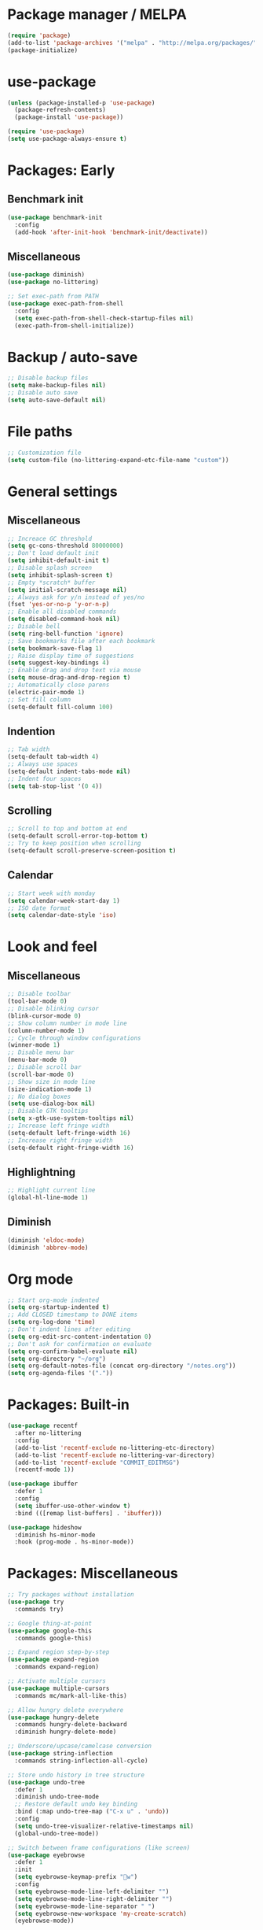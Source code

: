 * Package manager / MELPA

#+BEGIN_SRC emacs-lisp
(require 'package)
(add-to-list 'package-archives '("melpa" . "http://melpa.org/packages/") t)
(package-initialize)
#+END_SRC

* use-package

#+BEGIN_SRC emacs-lisp
(unless (package-installed-p 'use-package)
  (package-refresh-contents)
  (package-install 'use-package))

(require 'use-package)
(setq use-package-always-ensure t)
#+END_SRC

* Packages: Early

** Benchmark init

#+BEGIN_SRC emacs-lisp
(use-package benchmark-init
  :config
  (add-hook 'after-init-hook 'benchmark-init/deactivate))
#+END_SRC

** Miscellaneous

#+BEGIN_SRC emacs-lisp
(use-package diminish)
(use-package no-littering)

;; Set exec-path from PATH
(use-package exec-path-from-shell
  :config
  (setq exec-path-from-shell-check-startup-files nil)
  (exec-path-from-shell-initialize))
#+END_SRC

* Backup / auto-save

#+BEGIN_SRC emacs-lisp
;; Disable backup files
(setq make-backup-files nil)
;; Disable auto save
(setq auto-save-default nil)
#+END_SRC

* File paths

#+BEGIN_SRC emacs-lisp
;; Customization file
(setq custom-file (no-littering-expand-etc-file-name "custom"))
#+END_SRC

* General settings

** Miscellaneous

#+BEGIN_SRC emacs-lisp
;; Increace GC threshold
(setq gc-cons-threshold 80000000)
;; Don't load default init
(setq inhibit-default-init t)
;; Disable splash screen
(setq inhibit-splash-screen t)
;; Empty *scratch* buffer
(setq initial-scratch-message nil)
;; Always ask for y/n instead of yes/no
(fset 'yes-or-no-p 'y-or-n-p)
;; Enable all disabled commands
(setq disabled-command-hook nil)
;; Disable bell
(setq ring-bell-function 'ignore)
;; Save bookmarks file after each bookmark
(setq bookmark-save-flag 1)
;; Raise display time of suggestions
(setq suggest-key-bindings 4)
;; Enable drag and drop text via mouse
(setq mouse-drag-and-drop-region t)
;; Automatically close parens
(electric-pair-mode 1)
;; Set fill column
(setq-default fill-column 100)
#+END_SRC

** Indention

#+BEGIN_SRC emacs-lisp
;; Tab width
(setq-default tab-width 4)
;; Always use spaces
(setq-default indent-tabs-mode nil)
;; Indent four spaces
(setq tab-stop-list '(0 4))
#+END_SRC

** Scrolling

#+BEGIN_SRC emacs-lisp
;; Scroll to top and bottom at end
(setq-default scroll-error-top-bottom t)
;; Try to keep position when scrolling
(setq-default scroll-preserve-screen-position t)
#+END_SRC

** Calendar

#+BEGIN_SRC emacs-lisp
;; Start week with monday
(setq calendar-week-start-day 1)
;; ISO date format
(setq calendar-date-style 'iso)
#+END_SRC

* Look and feel

** Miscellaneous

#+BEGIN_SRC emacs-lisp
;; Disable toolbar
(tool-bar-mode 0)
;; Disable blinking cursor
(blink-cursor-mode 0)
;; Show column number in mode line
(column-number-mode 1)
;; Cycle through window configurations
(winner-mode 1)
;; Disable menu bar
(menu-bar-mode 0)
;; Disable scroll bar
(scroll-bar-mode 0)
;; Show size in mode line
(size-indication-mode 1)
;; No dialog boxes
(setq use-dialog-box nil)
;; Disable GTK tooltips
(setq x-gtk-use-system-tooltips nil)
;; Increase left fringe width
(setq-default left-fringe-width 16)
;; Increase right fringe width
(setq-default right-fringe-width 16)
#+END_SRC

** Highlightning

#+BEGIN_SRC emacs-lisp
;; Highlight current line
(global-hl-line-mode 1)
#+END_SRC

** Diminish

#+BEGIN_SRC emacs-lisp
(diminish 'eldoc-mode)
(diminish 'abbrev-mode)
#+END_SRC

* Org mode

#+BEGIN_SRC emacs-lisp
;; Start org-mode indented
(setq org-startup-indented t)
;; Add CLOSED timestamp to DONE items
(setq org-log-done 'time)
;; Don't indent lines after editing
(setq org-edit-src-content-indentation 0)
;; Don't ask for confirmation on evaluate
(setq org-confirm-babel-evaluate nil)
(setq org-directory "~/org")
(setq org-default-notes-file (concat org-directory "/notes.org"))
(setq org-agenda-files '("."))
#+END_SRC

* Packages: Built-in

#+BEGIN_SRC emacs-lisp
(use-package recentf
  :after no-littering
  :config
  (add-to-list 'recentf-exclude no-littering-etc-directory)
  (add-to-list 'recentf-exclude no-littering-var-directory)
  (add-to-list 'recentf-exclude "COMMIT_EDITMSG")
  (recentf-mode 1))

(use-package ibuffer
  :defer 1
  :config
  (setq ibuffer-use-other-window t)
  :bind (([remap list-buffers] . 'ibuffer)))

(use-package hideshow
  :diminish hs-minor-mode
  :hook (prog-mode . hs-minor-mode))
#+END_SRC

* Packages: Miscellaneous

#+BEGIN_SRC emacs-lisp
;; Try packages without installation
(use-package try
  :commands try)

;; Google thing-at-point
(use-package google-this
  :commands google-this)

;; Expand region step-by-step
(use-package expand-region
  :commands expand-region)

;; Activate multiple cursors
(use-package multiple-cursors
  :commands mc/mark-all-like-this)

;; Allow hungry delete everywhere
(use-package hungry-delete
  :commands hungry-delete-backward
  :diminish hungry-delete-mode)

;; Underscore/upcase/camelcase conversion
(use-package string-inflection
  :commands string-inflection-all-cycle)

;; Store undo history in tree structure
(use-package undo-tree
  :defer 1
  :diminish undo-tree-mode
  ;; Restore default undo key binding
  :bind (:map undo-tree-map ("C-x u" . 'undo))
  :config
  (setq undo-tree-visualizer-relative-timestamps nil)
  (global-undo-tree-mode))

;; Switch between frame configurations (like screen)
(use-package eyebrowse
  :defer 1
  :init
  (setq eyebrowse-keymap-prefix "w")
  :config
  (setq eyebrowse-mode-line-left-delimiter "")
  (setq eyebrowse-mode-line-right-delimiter "")
  (setq eyebrowse-mode-line-separator " ")
  (setq eyebrowse-new-workspace 'my-create-scratch)
  (eyebrowse-mode))
#+END_SRC

* Packages: IDO

#+BEGIN_SRC emacs-lisp
(use-package ido
  :defer 1
  :config
  (ido-mode 1)
  ;; Use ido for all buffer/file operations
  (ido-everywhere 1)
  ;; Enable flex matching
  (setq ido-enable-flex-matching t)
  ;; Disable default faces (we use flx-ido)
  (setq ido-use-faces nil)
  (setq ido-use-filename-at-point 'guess))

(use-package ido-vertical-mode
  :after ido
  :init
  (setq ido-vertical-indicator " >")
  :config
  (ido-vertical-mode)
  (setq ido-vertical-define-keys 'C-n-C-p-up-and-down))

;; Use ido everywhere
(use-package ido-completing-read+
  :after ido
  :config
  (ido-ubiquitous-mode 1))

;; Fuzzy matching
(use-package flx-ido
  :after ido
  :config
  (flx-ido-mode 1))

(use-package smex
  :after ido
  :commands smex
  :bind (
         ( "M-x" . 'smex)
         ( "M-X" . 'smex-major-mode-commands)))

(use-package ido-occur
  :commands ido-occur)
#+END_SRC

* Packages: Help

#+BEGIN_SRC emacs-lisp
;; Show available keys
(use-package which-key
  :defer 1
  :diminish which-key-mode
  :config
  (which-key-mode 1))

;; Provide better help for dired
(use-package discover
  :defer 1
  :config
  (global-discover-mode))
#+END_SRC

* Packages: Navigation

#+BEGIN_SRC emacs-lisp
(use-package ace-jump-mode
  :commands (ace-jump-word-mode ace-jump-line-mode))

(use-package ace-window
  :commands ace-windw)

(use-package ace-link
  :commands ace-link)
#+END_SRC

* Packages: Search

#+BEGIN_SRC emacs-lisp
;; Show number of occurances in modeline
(use-package anzu
  :defer 1
  :diminish anzu-mode
  :custom-face (anzu-mode-line ((t (nil :weight 'normal :foreground "white"))))
  :bind (([remap query-replace] . 'anzu-query-replace)
	 ([remap query-replace-regexp] . 'anzu-query-replace-regexp)
	 :map isearch-mode-map
	 ([remap isearch-query-replace]  . 'anzu-isearch-query-replace)
	 ([remap isearch-query-replace-regexp] . 'anzu-isearch-query-replace-regexp))
  :config
  (global-anzu-mode 1))
#+END_SRC

* Packages: Look and feel

#+BEGIN_SRC emacs-lisp
(use-package all-the-icons)

(use-package doom-themes
  :after all-the-icons
  :config
  (load-theme 'doom-one 1)
  (doom-themes-treemacs-config))

(use-package doom-modeline
  :hook (after-init . doom-modeline-mode)
  :config
  (setq doom-modeline-bar-width 1)
  (setq doom-modeline-height 22)
  (setq doom-modeline-icon nil)
  (setq doom-modeline-minor-modes t)

  (defun doom-modeline-refresh-bars (&optional width height)
    (setq doom-modeline--bar-active
          (doom-modeline--make-xpm 'doom-modeline-inactive-bar
                                   (or width doom-modeline-bar-width)
                                   (or height doom-modeline-height))
          doom-modeline--bar-inactive
          (doom-modeline--make-xpm 'doom-modeline-inactive-bar
                                   (or width doom-modeline-bar-width)
                                   (or height doom-modeline-height))))

  (doom-modeline-def-segment matches-without-buffer-size
    (concat (doom-modeline--macro-recording)
            (doom-modeline--anzu)
            (doom-modeline--evil-substitute)
            (doom-modeline--iedit)
            (doom-modeline--symbol-overlay)
            (doom-modeline--multiple-cursors)))
  (doom-modeline-def-modeline 'my-modeline
    '(bar workspace-name window-number modals matches-without-buffer-size buffer-info remote-host selection-info)
    '(buffer-position objed-state misc-info persp-name debug lsp minor-modes input-method indent-info buffer-encoding major-mode process vcs checker bar))
  (add-hook 'doom-modeline-mode-hook (lambda () (doom-modeline-set-modeline 'my-modeline 'default))))

;; Tabbar
(use-package awesome-tab
  :load-path "site-lisp/awesome-tab/"
  :commands awesome-tab-mode
  :config
  (setq awesome-tab-background-color "grey12")
  (setq awesome-tab-style "bar"))

;; Colorize text beyond column 100
(use-package column-enforce-mode
  :defer 1
  :diminish column-enforce-mode
  :config
  (100-column-rule))

;; Highlight surrounding parens
(use-package highlight-parentheses
  :defer 1
  :diminish highlight-parentheses-mode
  :config
  (setq hl-paren-colors '("IndianRed1"))
  (setq hl-paren-highlight-adjacent t)
  (global-highlight-parentheses-mode))

;; Show indention guides
(use-package indent-guide
  :defer 1
  :diminish indent-guide-mode
  :custom-face (indent-guide-face ((t (:inherit line-number))))
  :config
  (setq indent-guide-char "│")
  (indent-guide-global-mode))

;; Tree layout explorer
(use-package treemacs
  :commands treemacs
  :hook (treemacs-mode . (lambda () (display-line-numbers-mode 0)))
  :hook (treemacs-mode . (lambda () (setq mode-line-format "")))
  :bind (:map treemacs-mode-map ([mouse-1] . 'treemacs-single-click-expand-action))
  :config
  (setq treemacs-python-executable (executable-find "python3"))
  ;; Customize face of root item
  (set-face-attribute 'treemacs-root-face nil :height 1.0 :underline nil)
  ;; Customize root icon
  (setq treemacs-icon-root-png
    (concat " "
		(all-the-icons-octicon "repo" :v-adjust -0.1 :height 1.2 :face 'font-lock-string-face)
                " "))
  ;; Collapse directories
  (setq treemacs-collapse-dirs 10)
  (setq treemacs-width 30)
  ;; Exclude from 'other window' operations
  (setq treemacs-is-never-other-window t)
  (setq treemacs-persist-file (no-littering-expand-var-file-name "treemacs-persist")))
#+END_SRC

* Packages: Startup

#+BEGIN_SRC emacs-lisp
;; Show dashboard on start
(use-package dashboard
  :config
  (setq dashboard-items '((recents . 5) (bookmarks . 5) (projects . 5)))
  (dashboard-setup-startup-hook))
#+END_SRC

* Packages: Projects

#+BEGIN_SRC emacs-lisp
(use-package projectile
  :defer 1
  :diminish projectile-mode
  :bind-keymap ("C-c p" . projectile-command-map)
  :config
  (projectile-global-mode)
  ;; Ignore buffers starting with *
  (setq projectile-globally-ignored-buffers '("\\*.*")))

(use-package treemacs-projectile
  :after treemacs projectile)
#+END_SRC

* Packages: Auto-completion

#+BEGIN_SRC emacs-lisp
(use-package company
  :defer 1
  :diminish company-mode
  :bind (:map company-active-map
              ("M-f" . 'company-flx-mode)
              ("C-n" . 'company-select-next)
              ("C-p" . 'company-select-previous))
  :config
  (global-company-mode 1)
  ;; Provide completion after 1 character
  (setq company-minimum-prefix-length 1)
  ;; ...and a short delay
  (setq company-idle-delay 0.2)
  ;; Show numbers to select completion
  (setq company-show-numbers t))

(use-package company-flx
  :after company)

(use-package company-quickhelp
  :after company
  :hook (company-mode . company-quickhelp-mode)
  :config
  (setq company-quickhelp-delay 1.2)
  (setq company-quickhelp-max-lines 20)
  (setq company-quickhelp-use-propertized-text t))
#+END_SRC

* Packages: Snippets

#+BEGIN_SRC emacs-lisp
(use-package yasnippet
  :defer 1
  :diminish yas-minor-mode
  :config
  ;; Inhibit messages at startup
  (setq yas-verbosity 1)
  ;; Only expand if next character is whitespace
  (setq-default yas-buffer-local-condition '(looking-at "[[:space:]\n]"))
  (yas-global-mode 1))

(use-package yasnippet-snippets
  :after yasnippet)

;; Create snippets on-the-fly
(use-package auto-yasnippet
  :commands (aya-create aya-expand))
#+END_SRC

* Packages: Git

#+BEGIN_SRC emacs-lisp
;; Show changes in fringe
(use-package git-gutter-fringe
  :defer t)

(use-package git-gutter
  :diminish git-gutter-mode
  :config
  (require 'git-gutter-fringe)
  (global-git-gutter-mode +1)
  ;; Show line numbers in front of each row (has to be called after activation git-gutter mode)
  (global-display-line-numbers-mode 1))

(use-package magit
  :commands magit-status)

#+END_SRC

* Packages: Development

#+BEGIN_SRC emacs-lisp
(use-package flycheck
  :defer 1
  :diminish flycheck-mode
  :hook (prog-mode . flycheck-mode)
  :config
  (setq flycheck-check-syntax-automatically '(save mode-enabled)))

;; Show flycheck errors as tooltip
(use-package flycheck-pos-tip
  :after flycheck
  :config
  (flycheck-pos-tip-mode))

;; Execute test methods
(use-package maven-test-mode
  :diminish maven-test-mode
  :hook (java-mode . maven-test-mode))

;; Toggle code-folding
(use-package fold-dwim
  :commands fold-dwim-toggle)

;; REST client
(use-package restclient
  :mode ("\\.rest\\'" . restclient-mode)
  :commands restclient-mode)

(use-package ob-restclient
  :after restclient)

(use-package company-restclient
  :after restclient company
  :config
  (add-to-list 'company-backends 'company-restclient))

(use-package plantuml-mode
  :commands plantuml-mode
  :config
  (setq plantuml-jar-path "~/opt/plantuml/plantuml.jar")
  (setq org-plantuml-jar-path plantuml-jar-path))

(use-package groovy-mode
  :commands groovy-mode
  :mode (("\\.groovy\\'" . groovy-mode)
         ("\\.gradle\\'" . groovy-mode)))

#+END_SRC

* Packages: Database

#+BEGIN_SRC emacs-lisp
(use-package inf-mongo
  :commands inf-mongo
  :config
  (setq inf-mongo-command "mongo mongodb://127.0.1:27017"))

(use-package ob-mongo
  :defer t)
#+END_SRC

* Packages: LSP

#+BEGIN_SRC emacs-lisp
(use-package lsp-mode
  :commands lsp
  :bind (:map lsp-mode-map
              ("C-c l d" . 'lsp-describe-thing-at-point)
              ("C-c l f" . 'lsp-format-buffer)
              ("C-c l o" . 'lsp-organize-imports)
              ("C-c l x" .  'lsp-execute-code-action))
  :config
  (setq lsp-auto-execute-action nil)
  (setq lsp-auto-configure nil)
  (setq lsp-eldoc-enable-signature-help nil)
  (require 'lsp-ui-flycheck)
  (lsp-ui-flycheck-enable t))

(use-package company-lsp
  :after lsp-mode company
  :config
  (add-to-list 'company-backends 'company-lsp)
  (setq company-lsp-cache-candidates 'auto))

(use-package lsp-ui
  :after lsp-mode)

(use-package lsp-java
  :after lsp-mode
  :config
  (setq lsp-java-auto-build nil)
  (setq lsp-java-progress-report nil)
  (setq lsp-java-server-install-dir (no-littering-expand-var-file-name "eclipse.jdt.ls/server"))
  (setq lsp-java-workspace-dir (no-littering-expand-var-file-name "workspace"))
  (setq lsp-java-workspace-cache-dir (no-littering-expand-var-file-name "workspace/cache")))

(use-package dap-mode
  :after lsp-mode
  :hook ((lsp-mode . (lambda () (dap-mode) (dap-ui-mode))))
  :bind (:map dap-mode-map
              ("C-c d D" .  'dap-disconnect)
              ("C-c d b" .  'dap-breakpoint-toggle)
              ("C-c d B" . 'dap-ui-breakpoints)
              ("C-c d c" . 'dap-continue)
              ("C-c d e" . 'dap-eval)
              ("C-c d i" . 'dap-step-in)
              ("C-c d I" . 'dap-ui-inspect)
              ("C-c d L" . 'dap-ui-locals)
              ("C-c d n" . 'dap-next)
              ("C-c d o" . 'dap-step-out)
              ("C-c d O" . 'dap-go-to-output-buffer)
              ("C-c d R" . 'dap-repl)
              ("C-c d t" . 'dap-switch-thread))
  :config
  (require 'dap-java))
#+END_SRC

* My keymap

#+BEGIN_SRC emacs-lisp
(setq my-map (make-sparse-keymap))
(global-set-key (kbd "C-;") my-map)
(global-set-key (kbd "C-ö") my-map)

(define-key my-map (kbd "M-c") 'string-inflection-lower-camelcase)
(define-key my-map (kbd "M-C") 'string-inflection-camelcase)
(define-key my-map (kbd "M-l") 'string-inflection-kebab-case)
(define-key my-map (kbd "M-u") 'string-inflection-underscore)
(define-key my-map (kbd "M-U") 'string-inflection-upcase)
(define-key my-map (kbd "M-x") 'string-inflection-all-cycle)
(define-key my-map (kbd "d d") 'dap-debug)
(define-key my-map (kbd "d l") 'lsp)
(define-key my-map (kbd "D l") 'desktop-read)
(define-key my-map (kbd "D s") 'desktop-save-in-desktop-dir)
(define-key my-map (kbd "f c") (lambda () (interactive) (find-file "~/.emacs.d/config.org")))
(define-key my-map (kbd "f i") (lambda () (interactive) (find-file "~/.emacs.d/init.el")))
(define-key my-map (kbd "f s") 'my-create-scratch)
(define-key my-map (kbd "g d") 'git-gutter:popup-hunk)
(define-key my-map (kbd "g g") 'magit-file-dispatch)
(define-key my-map (kbd "g G") 'magit-dispatch)
(define-key my-map (kbd "g n") 'git-gutter:next-hunk)
(define-key my-map (kbd "g p") 'git-gutter:previous-hunk)
(define-key my-map (kbd "g r") 'git-gutter:revert-hunk)
(define-key my-map (kbd "g s") 'magit-status)
(define-key my-map (kbd "g t") 'git-gutter:toggle)
(define-key my-map (kbd "G") 'google-this)
(define-key my-map (kbd "h h") 'highlight-changes-mode)
(define-key my-map (kbd "h r") 'my-highlight-changes-remove-all)
(define-key my-map (kbd "j a") 'ace-link-addr)
(define-key my-map (kbd "j c") 'ace-jump-word-mode)
(define-key my-map (kbd "j i") 'imenu)
(define-key my-map (kbd "j l") 'ace-jump-line-mode)
(define-key my-map (kbd "j w") 'ace-window)
(define-key my-map (kbd "m") 'mc/mark-all-like-this)
(define-key my-map (kbd "o a") 'org-agenda)
(define-key my-map (kbd "o c") 'org-capture)
(define-key my-map (kbd "O") 'ido-occur)
(define-key my-map (kbd "s c") 'aya-create)
(define-key my-map (kbd "s e") 'aya-expand)
(define-key my-map (kbd "s i") 'company-yasnippet)
(define-key my-map (kbd "t t") 'treemacs)
(define-key my-map (kbd "t p") 'treemacs-add-and-display-current-project)
(define-key my-map (kbd "t o") 'treemacs-select-window)
(define-key my-map (kbd "u") 'undo-tree-visualize)
(define-key my-map (kbd "v l") 'my-toggle-truncate-line)
(define-key my-map (kbd "v t") 'awesome-tab-mode)
(define-key my-map (kbd "v u") 'goto-address-mode)
(define-key my-map (kbd "v w") 'whitespace-mode)
(define-key my-map (kbd "x") 'er/expand-region)
(define-key my-map (kbd "DEL") 'hungry-delete-backward)
(define-key my-map (kbd "SPC") 'company-complete)
(define-key my-map (kbd "TAB") 'fold-dwim-toggle)
(define-key my-map (kbd "?") 'which-key-show-top-level)
#+END_SRC

* Custom functions

#+BEGIN_SRC emacs-lisp
(defun my-highlight-changes-remove-all ()
  "Remove all highligts."
  (interactive)
  (highlight-changes-remove-highlight (point-min) (point-max)))

(defun my-toggle-truncate-line ()
  "Toggle trunacte line."
  (interactive)
  (setq truncate-lines (if (not truncate-lines) t nil)))

(defun my-create-scratch ()
  "Create a new scratch buffer."
  (interactive)
  (let ((scratch (generate-new-buffer "*scratch*")))
    (switch-to-buffer scratch)
    (funcall initial-major-mode)
    scratch))
#+END_SRC

* Fixes

#+BEGIN_SRC emacs-lisp
(require 'ansi-color)
(defun my-colorize-compilation ()
  "Colorize compilation output."
  (ansi-color-apply-on-region compilation-filter-start (point)))

(add-hook 'compilation-filter-hook 'my-colorize-compilation)
#+END_SRC
